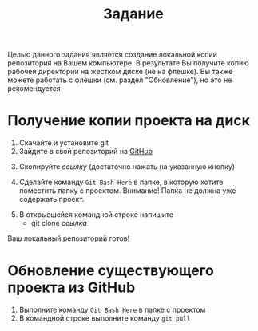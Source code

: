 #+title: Задание
Целью данного задания является создание локальной копии репозитория на Вашем компьютере.
В результате Вы получите копию рабочей директории на жестком диске (не на флешке).
Вы также можете работать с флешки (см. раздел "Обновление"), но это не рекомендуется
* Получение копии проекта на диск

1. Скачайте и установите git
2. Зайдите в свой репозиторий на [[http://github.com/][GitHub]]
[[file:img/01.PNG]]
3. [@3] Скопируйте /ссылку/ (достаточно нажать на указанную кнопку)
[[file:img/02.PNG]]
4. [@4] Сделайте команду =Git Bash Here= в папке, в которую хотите поместить папку с проектом. Внимание! Папка не должна уже содержать проект.
[[file:img/03.PNG]]
5. [@5]В открывшейся командной строке напишите
   - git clone /ссылка/
[[file:img/04.PNG]]
Ваш локальный репозиторий готов!
[[file:img/05.PNG]]
* Обновление существующего проекта из GitHub
1. Выполните команду =Git Bash Here= в папке с проектом
2. В командной строке выполните команду ~git pull~
